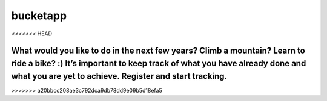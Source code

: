 ==========
 bucketapp
==========
<<<<<<< HEAD

.. image:: https://travis-ci.org/clemwek/bucketapp.svg?branch=master
    :target: https://travis-ci.org/clemwek/bucketapp


What would you like to do in the next few years? Climb a mountain? Learn to ride a bike? :) It’s important to  keep track of what you have already done and what you are yet to achieve. Register and start tracking.
=======

.. image:: https://travis-ci.org/clemwek/bucketapp.svg?branch=master
    :target: https://travis-ci.org/clemwek/bucketapp
>>>>>>> a20bbcc208ae3c792dca9db78dd9e09b5d18efa5
